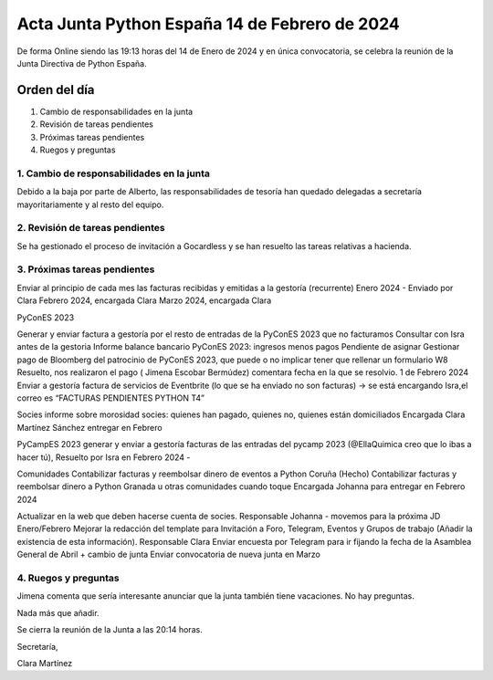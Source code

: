 Acta Junta Python España 14 de Febrero de 2024
============================================

De forma Online siendo las 19:13 horas del 14 de Enero de 2024 y en única
convocatoria, se celebra la reunión de la Junta Directiva de Python España.

Orden del día
~~~~~~~~~~~~~

1. Cambio de responsabilidades en la junta
2. Revisión de tareas pendientes
3. Próximas tareas pendientes
4. Ruegos y preguntas

1. Cambio de responsabilidades en la junta
-------------------------------------------
Debido a la baja por parte de Alberto, las responsabilidades de tesoría han quedado delegadas a secretaría mayoritariamente y al resto del equipo.

2. Revisión de tareas pendientes
--------------------------------
Se ha gestionado el proceso de invitación a Gocardless y se han resuelto las tareas relativas a hacienda.


3. Próximas tareas pendientes
-----------------------------
Enviar al principio de cada mes las facturas recibidas y emitidas a la gestoría (recurrente)
Enero 2024 - Enviado por Clara
Febrero 2024, encargada Clara
Marzo 2024, encargada Clara

PyConES 2023

Generar y enviar factura a gestoría por el resto de entradas de la PyConES 2023 que no facturamos
Consultar con Isra antes de la gestoria 
Informe balance bancario PyConES 2023: ingresos menos pagos
Pendiente de asignar
Gestionar pago de Bloomberg del patrocinio de PyConES 2023, que puede o no implicar tener que rellenar un formulario W8
Resuelto, nos realizaron el pago ( Jimena Escobar Bermúdez) comentara fecha en la que se resolvio. 1 de Febrero 2024
Enviar a gestoría factura de servicios de Eventbrite (lo que se ha enviado no son facturas) -> se está encargando Isra,el correo es “FACTURAS PENDIENTES PYTHON T4”

Socies
informe sobre morosidad socies: quienes han pagado, quienes no, quienes están domiciliados
Encargada Clara Martínez Sánchez entregar en Febrero 

PyCampES 2023
generar y enviar a gestoría facturas de las entradas del pycamp 2023 (@EllaQuimica creo que lo ibas a hacer tú), 
Resuelto por Isra en Febrero 2024 
-

Comunidades
Contabilizar facturas y reembolsar dinero de eventos a Python Coruña (Hecho)
Contabilizar facturas y reembolsar dinero a Python Granada u otras comunidades cuando toque
Encargada Johanna para entregar en Febrero 2024

Actualizar en la web que deben hacerse cuenta de socies. Responsable Johanna - movemos para la próxima JD  Enero/Febrero
Mejorar la redacción del template para Invitación a Foro, Telegram, Eventos y Grupos de trabajo (Añadir la existencia de esta información). Responsable Clara 
Enviar encuesta por Telegram para ir fijando la fecha de la Asamblea General de Abril + cambio de junta
Enviar convocatoria de nueva junta en Marzo


4. Ruegos y preguntas
---------------------
Jimena comenta que sería interesante anunciar que la junta también tiene vacaciones.
No hay preguntas.

Nada más que añadir.

Se cierra la reunión de la Junta a las 20:14 horas.

Secretaría,

Clara Martínez

.. _ClaraMS: https://github.com/ClaraMS
.. _jimenaeb: https://github.com/jimenaeb
.. _voodmania: https://github.com/voodmania
.. _ellaquimica: https://github.com/ellaquimica
